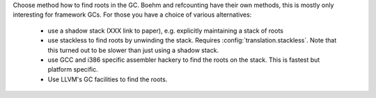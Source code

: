 Choose method how to find roots in the GC. Boehm and refcounting have their own
methods, this is mostly only interesting for framework GCs. For those you have
a choice of various alternatives:

 - use a shadow stack (XXX link to paper), e.g. explicitly maintaining a stack
   of roots

 - use stackless to find roots by unwinding the stack.  Requires
   :config:`translation.stackless`.  Note that this turned out to
   be slower than just using a shadow stack.

 - use GCC and i386 specific assembler hackery to find the roots on the stack.
   This is fastest but platform specific.

 - Use LLVM's GC facilities to find the roots.
